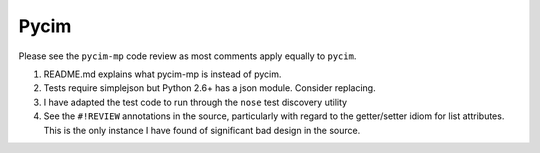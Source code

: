 Pycim
=====

Please see the ``pycim-mp`` code review as most comments apply equally to ``pycim``.  

1. README.md explains what pycim-mp is instead of pycim.

2. Tests require simplejson but Python 2.6+ has a json module.  Consider
   replacing.

3. I have adapted the test code to run through the ``nose`` test discovery 
   utility

4. See the ``#!REVIEW`` annotations in the source, particularly with regard to  
   the getter/setter idiom for list attributes.  This is the only instance  
   I have found of significant bad design in the source.

